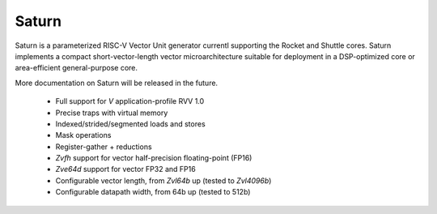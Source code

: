 Saturn
========

Saturn is a parameterized RISC-V Vector Unit generator currentl supporting the Rocket and Shuttle cores.
Saturn implements a compact short-vector-length vector microarchitecture suitable for deployment in a DSP-optimized core or area-efficient general-purpose core.

More documentation on Saturn will be released in the future.

 * Full support for `V` application-profile RVV 1.0
 * Precise traps with virtual memory
 * Indexed/strided/segmented loads and stores
 * Mask operations
 * Register-gather + reductions
 * `Zvfh` support for vector half-precision floating-point (FP16)
 * `Zve64d` support for vector FP32 and FP16
 * Configurable vector length, from `Zvl64b` up (tested to `Zvl4096b`)
 * Configurable datapath width, from 64b up (tested to 512b)


